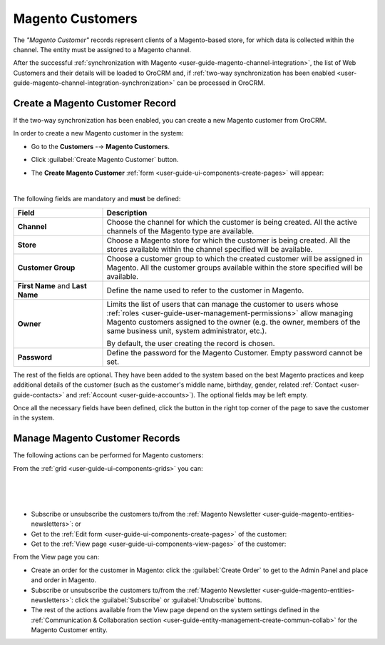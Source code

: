 .. _user-guide-magento-entities-customers:

Magento Customers
=================

The *"Magento Customer"* records represent clients of a Magento-based store, for which data is collected within the 
channel. The entity must be assigned to a Magento channel.

After the successful :ref:`synchronization with Magento <user-guide-magento-channel-integration>`, the list of 
Web Customers and their details will be loaded to OroCRM and, if 
:ref:`two-way synchronization has been enabled <user-guide-magento-channel-integration-synchronization>` 
can be processed in OroCRM.


Create a Magento Customer Record
--------------------------------

If the two-way synchronization has been enabled, you can create a new Magento customer from OroCRM.

In order to create a new Magento customer in the system:

- Go to the **Customers** -→ **Magento Customers**.

- Click :guilabel:`Create Magento Customer` button.

- The **Create Magento Customer** :ref:`form <user-guide-ui-components-create-pages>` will appear:

  |
  
.. image:: ./img/magento_entities/magento-customer_create.png

The following fields are mandatory and **must** be defined:

.. csv-table::
  :header: "Field", "Description"
  :widths: 10, 30

  "**Channel**","Choose the channel for which the customer is being created. All the active 
  channels of the Magento type are available."
  "**Store**","Choose a Magento store for which the customer is being created. All the stores
  available within the channel specified will be available."
  "**Customer Group**","Choose a customer group to which the created customer will be assigned in Magento. All the 
  customer groups available within the store specified will be available."
  "**First Name** and **Last Name**","Define the name used to refer to the customer in Magento."
  "**Owner**","Limits the list of users that can manage the customer to users whose 
  :ref:`roles <user-guide-user-management-permissions>` allow managing 
  Magento customers assigned to the owner (e.g. the owner, members of the same business unit, system administrator, 
  etc.).
  
  By default, the user creating the record is chosen."
  "**Password**","Define the password for the Magento Customer. Empty password cannot be set."

The rest of the fields are optional. They have been added to the system based on the best Magento practices and keep 
additional details of the customer (such as the customer's 
middle name, birthday, gender, related :ref:`Contact <user-guide-contacts>` and :ref:`Account <user-guide-accounts>`).
The optional fields may be left empty.

Once all the necessary fields have been defined, click the button in the right top corner of the page to save the 
customer in the system.


.. _user-guide-magento-customers-actions:

Manage Magento Customer Records 
-------------------------------

The following actions can be performed for Magento customers:

From the :ref:`grid <user-guide-ui-components-grids>` you can:

      |
  
.. image:: ./img/magento_entities/mag_customers_grid.png

|

- Subscribe or unsubscribe the customers to/from the 
  :ref:`Magento Newsletter <user-guide-magento-entities-newsletters>`: |IcSub| or |IcUns|

- Get to the :ref:`Edit form <user-guide-ui-components-create-pages>` of the customer: |IcEdit| 

- Get to the :ref:`View page <user-guide-ui-components-view-pages>` of the customer:  |IcView| 

.. image:: ./img/magento_entities/magento_customers_view.png
  
From the View page you can:

- Create an order for the customer in Magento: click the :guilabel:`Create Order` to get to the Admin Panel and 
  place and order in Magento.

- Subscribe or unsubscribe the customers to/from the 
  :ref:`Magento Newsletter <user-guide-magento-entities-newsletters>`: click the :guilabel:`Subscribe` or 
  :guilabel:`Unubscribe` buttons.
  
- The rest of the actions available from the View page depend on the system settings defined in the 
  :ref:`Communication &  Collaboration section <user-guide-entity-management-create-commun-collab>`
  for the Magento Customer entity.


.. |IcView| image:: ./img/buttons/IcView.png
   :align: middle

.. |IcEdit| image:: ./img/buttons/IcEdit.png
   :align: middle
   
.. |IcSub| image:: ./img/buttons/IcSub.png
   :align: middle

.. |IcUns| image:: ./img/buttons/IcUns.png
   :align: middle